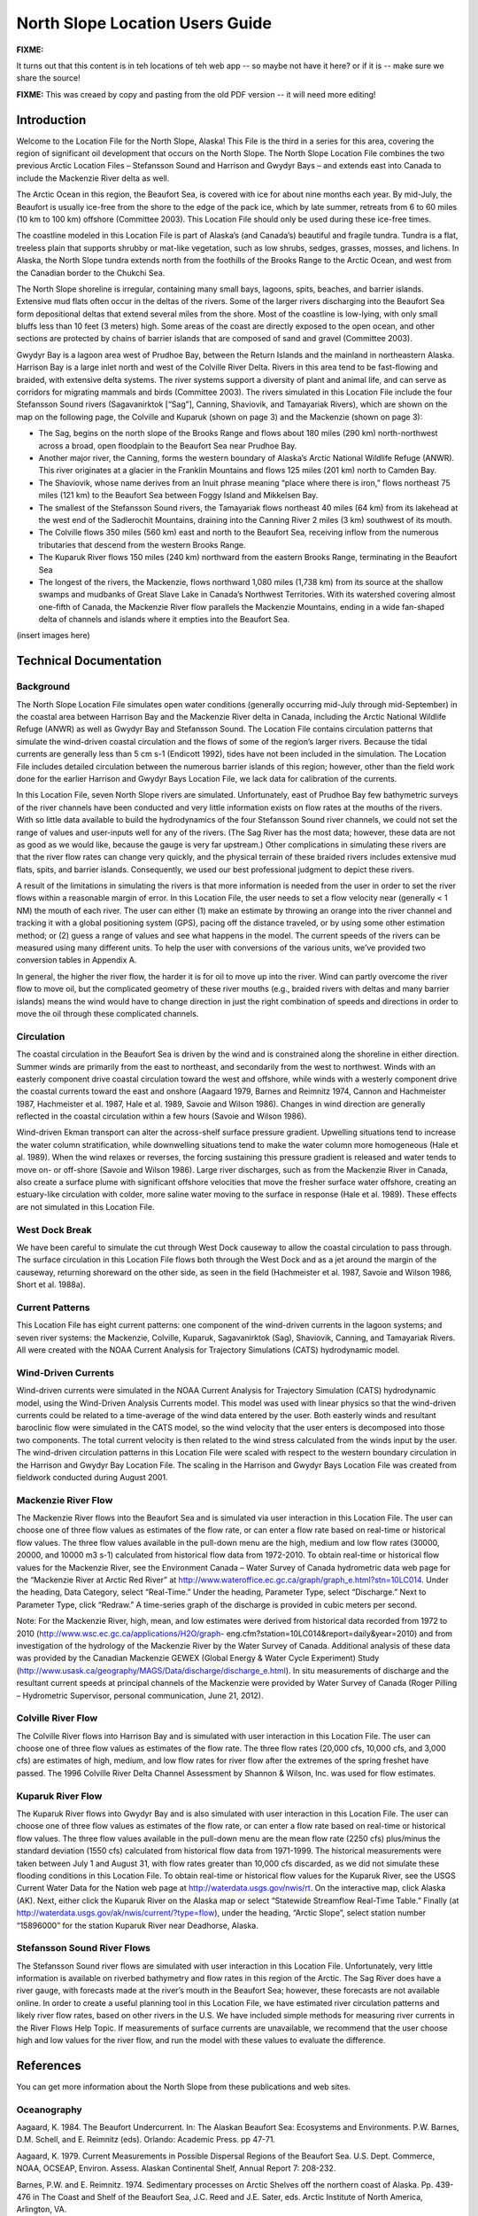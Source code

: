 .. _north_slope_tech:

################################
North Slope Location Users Guide
################################

**FIXME:**

It turns out that this content is in teh locations of teh web app -- so maybe not have it here?
or if it is -- make sure we share the source!


**FIXME:** This was creaed by copy and pasting from the old PDF version -- it will need more editing!


Introduction
------------

Welcome to the Location File for the North Slope, Alaska! This File is the third in a series for this area, covering the region of significant oil development that occurs on the North Slope. The North Slope Location File combines the two previous Arctic Location Files – Stefansson Sound and Harrison and Gwydyr Bays – and extends east into Canada to include the Mackenzie River delta as well.

The Arctic Ocean in this region, the Beaufort Sea, is covered with ice for about nine months each year. By mid-July, the Beaufort is usually ice-free from the shore to the edge of the pack ice, which by late summer, retreats from 6 to 60 miles (10 km to 100 km) offshore (Committee 2003). This Location File should only be used during these ice-free times.

The coastline modeled in this Location File is part of Alaska’s (and Canada’s) beautiful and fragile tundra. Tundra is a flat, treeless plain that supports shrubby or mat-like vegetation, such as low shrubs, sedges, grasses, mosses, and lichens. In Alaska, the North Slope tundra extends north from the foothills of the Brooks Range to the Arctic Ocean, and west from the Canadian border to the Chukchi Sea.

The North Slope shoreline is irregular, containing many small bays, lagoons, spits, beaches, and barrier islands. Extensive mud flats often occur in the deltas of the rivers. Some of the larger rivers discharging into the Beaufort Sea form depositional deltas that extend several miles from the shore. Most of the coastline is low-lying, with only small bluffs less than 10 feet (3 meters) high. Some areas of the coast are directly exposed to the open ocean, and other sections are protected by chains of barrier islands that are composed of sand and gravel (Committee 2003).

Gwydyr Bay is a lagoon area west of Prudhoe Bay, between the Return Islands and the mainland in northeastern Alaska. Harrison Bay is a large inlet north and west of the Colville River Delta. Rivers in this area tend to be fast-flowing and braided, with extensive delta systems. The river systems support a diversity of plant and animal life, and can serve as corridors for migrating mammals and birds (Committee 2003). The rivers simulated in this Location File include the four Stefansson Sound rivers (Sagavanirktok [“Sag”], Canning, Shaviovik, and Tamayariak Rivers), which are shown on the map on the following page, the Colville and Kuparuk (shown on page 3) and the Mackenzie (shown on page 3):

* The Sag, begins on the north slope of the Brooks Range and flows about 180 miles (290 km) north-northwest across a broad, open floodplain to the Beaufort Sea near Prudhoe Bay.

* Another major river, the Canning, forms the western boundary of Alaska’s Arctic National Wildlife Refuge (ANWR). This river originates at a glacier in the Franklin Mountains and flows 125 miles (201 km) north to Camden Bay.

* The Shaviovik, whose name derives from an Inuit phrase meaning “place where there is iron,” flows northeast 75 miles (121 km) to the Beaufort Sea between Foggy Island and Mikkelsen Bay.

* The smallest of the Stefansson Sound rivers, the Tamayariak flows northeast 40 miles (64 km) from its lakehead at the west end of the Sadlerochit Mountains, draining into the Canning River 2 miles (3 km) southwest of its mouth.

* The Colville flows 350 miles (560 km) east and north to the Beaufort Sea, receiving inflow from the numerous tributaries that descend from the western Brooks Range.

* The Kuparuk River flows 150 miles (240 km) northward from the eastern Brooks Range, terminating in the Beaufort Sea

* The longest of the rivers, the Mackenzie, flows northward 1,080 miles (1,738 km) from its source at the shallow swamps and mudbanks of Great Slave Lake in Canada’s Northwest Territories. With its watershed covering almost one-fifth of Canada, the Mackenzie River flow parallels the Mackenzie Mountains, ending in a wide fan-shaped delta of channels and islands where it empties into the Beaufort Sea.

(insert images here)

Technical Documentation
-----------------------

Background
..........

The North Slope Location File simulates open water conditions (generally occurring mid-July through mid-September) in the coastal area between Harrison Bay and the Mackenzie River delta in Canada, including the Arctic National Wildlife Refuge (ANWR) as well as Gwydyr Bay and Stefansson Sound. The Location File contains circulation patterns that simulate the wind-driven coastal circulation and the flows of some of the region’s larger rivers. Because the tidal currents are generally less than 5 cm s-1 (Endicott 1992), tides have not been included in the simulation. The Location File includes detailed circulation between the numerous barrier islands of this region; however, other than the field work done for the earlier Harrison and Gwydyr Bays Location File, we lack data for calibration of the currents.

In this Location File, seven North Slope rivers are simulated. Unfortunately, east of Prudhoe Bay few bathymetric surveys of the river channels have been conducted and very little information exists on flow rates at the mouths of the rivers. With so little data available to build the hydrodynamics of the four Stefansson Sound river channels, we could not set the range of values and user-inputs well for any of the rivers. (The Sag River has the most data; however, these data are not as good as we would like, because the gauge is very far upstream.) Other complications in simulating these rivers are that the river flow rates can change very quickly, and the physical terrain of these braided rivers includes extensive mud flats, spits, and barrier islands. Consequently, we used our best professional judgment to depict these rivers.

A result of the limitations in simulating the rivers is that more information is needed from the user in order to set the river flows within a reasonable margin of error. In this Location File, the user needs to set a flow velocity near (generally < 1 NM) the mouth of each river. The user can either (1) make an estimate by throwing an orange into the river channel and tracking it with a global positioning system (GPS), pacing off the distance traveled, or by using some other estimation method; or (2) guess a range of values and see what happens in the model. The current speeds of the rivers can be measured using many different units. To help the user with conversions of the various units, we’ve provided two conversion tables in Appendix A.

In general, the higher the river flow, the harder it is for oil to move up into the river. Wind can partly overcome the river flow to move oil, but the complicated geometry of these river mouths (e.g., braided rivers with deltas and many barrier islands) means the wind would have to change direction in just the right combination of speeds and directions in order to move the oil through these complicated channels.

Circulation
...........

The coastal circulation in the Beaufort Sea is driven by the wind and is constrained along the shoreline in either direction. Summer winds are primarily from the east to northeast, and secondarily from the west to northwest. Winds with an easterly component drive coastal circulation toward the west and offshore, while winds with a westerly component drive the coastal currents toward the east and onshore (Aagaard 1979, Barnes and Reimnitz 1974, Cannon and Hachmeister 1987, Hachmeister et al. 1987, Hale et al. 1989, Savoie and Wilson 1986). Changes in wind direction are generally reflected in the coastal circulation within a few hours (Savoie and Wilson 1986).

Wind-driven Ekman transport can alter the across-shelf surface pressure gradient. Upwelling situations tend to increase the water column stratification, while downwelling situations tend to make the water column more homogeneous (Hale et al. 1989). When the wind relaxes or reverses, the forcing sustaining this pressure gradient is released and water tends to move on- or off-shore (Savoie and Wilson 1986). Large river discharges, such as from the Mackenzie River in Canada, also create a surface plume with significant offshore velocities that move the fresher surface water offshore, creating
an estuary-like circulation with colder, more saline water moving to the surface in response (Hale et al. 1989). These effects are not simulated in this Location File.

West Dock Break
...............

We have been careful to simulate the cut through West Dock causeway to allow the coastal circulation to pass through. The surface circulation in this Location File flows both through the West Dock and as a jet around the margin of the causeway, returning shoreward on the other side, as seen in the field (Hachmeister et al. 1987, Savoie and Wilson 1986, Short et al. 1988a).

Current Patterns
................

This Location File has eight current patterns: one component of the wind-driven currents in the lagoon systems; and seven river systems: the Mackenzie, Colville, Kuparuk, Sagavanirktok (Sag), Shaviovik, Canning, and Tamayariak Rivers. All were created with the NOAA Current Analysis for Trajectory Simulations (CATS) hydrodynamic model.

Wind-Driven Currents
....................

Wind-driven currents were simulated in the NOAA Current Analysis for Trajectory Simulation (CATS) hydrodynamic model, using the Wind-Driven Analysis Currents model. This model was used with linear physics so that the wind-driven currents could be related to a time-average of the wind data entered by the user. Both easterly winds and resultant baroclinic flow were simulated in the CATS model, so the wind velocity that the user enters is decomposed into those two components. The total current velocity is then related to the wind stress calculated from the winds input by the user. The wind-driven circulation patterns in this Location File were scaled with respect to the western boundary circulation in the Harrison and Gwydyr Bay Location File. The scaling in the Harrison and Gwydyr Bays Location File was created from fieldwork conducted during August 2001.

Mackenzie River Flow
....................

The Mackenzie River flows into the Beaufort Sea and is simulated via user interaction in this Location File. The user can choose one of three flow values as estimates of the flow rate, or can enter a flow rate based on real-time or historical flow values.
The three flow values available in the pull-down menu are the high, medium and low flow rates (30000, 20000, and 10000 m3 s-1) calculated from historical flow data from 1972-2010.
To obtain real-time or historical flow values for the Mackenzie River, see the Environment Canada – Water Survey of Canada hydrometric data web page for the “Mackenzie River at Arctic Red River” at http://www.wateroffice.ec.gc.ca/graph/graph_e.html?stn=10LC014. Under the
heading, Data Category, select “Real-Time.” Under the heading, Parameter Type, select “Discharge.” Next to Parameter Type, click “Redraw.” A time-series graph of the discharge is provided in cubic meters per second.

Note: For the Mackenzie River, high, mean, and low estimates were derived from historical data recorded from 1972 to 2010 (http://www.wsc.ec.gc.ca/applications/H2O/graph- eng.cfm?station=10LC014&report=daily&year=2010) and from investigation of the hydrology of the Mackenzie River by the Water Survey of Canada. Additional analysis of these data was provided by the Canadian Mackenzie GEWEX (Global Energy & Water Cycle Experiment) Study (http://www.usask.ca/geography/MAGS/Data/discharge/discharge_e.html). In situ measurements of discharge and the resultant current speeds at principal channels of the Mackenzie were provided by Water Survey of Canada (Roger Pilling – Hydrometric Supervisor, personal communication, June 21, 2012).

Colville River Flow
...................

The Colville River flows into Harrison Bay and is simulated with user interaction in this Location File. The user can choose one of three flow values as estimates of the flow rate.
The three flow rates (20,000 cfs, 10,000 cfs, and 3,000 cfs) are estimates of high, medium, and low flow rates for river flow after the extremes of the spring freshet have passed. The 1996 Colville River Delta Channel Assessment by Shannon & Wilson, Inc. was used for flow estimates.

Kuparuk River Flow
..................

The Kuparuk River flows into Gwydyr Bay and is also simulated with user interaction in this Location File. The user can choose one of three flow values as estimates of the flow rate, or can enter a flow rate based on real-time or historical flow values.
The three flow values available in the pull-down menu are the mean flow rate (2250 cfs) plus/minus the standard deviation (1550 cfs) calculated from historical flow data from 1971-1999. The historical measurements were taken between July 1 and August 31, with flow rates greater than 10,000 cfs discarded, as we did not simulate these flooding conditions in this Location File.
To obtain real-time or historical flow values for the Kuparuk River, see the USGS Current Water Data for the Nation web page at http://waterdata.usgs.gov/nwis/rt. On the interactive map, click Alaska (AK). Next, either click the Kuparuk River on the Alaska map or select “Statewide Streamflow Real-Time Table.” Finally (at http://waterdata.usgs.gov/ak/nwis/current/?type=flow), under the heading, “Arctic Slope”, select station number “15896000” for the station Kuparuk River near Deadhorse, Alaska.

Stefansson Sound River Flows
............................

The Stefansson Sound river flows are simulated with user interaction in this Location File. Unfortunately, very little information is available on riverbed bathymetry and flow rates in this region of the Arctic. The Sag River does have a river gauge, with forecasts made at the river’s mouth in the Beaufort Sea; however, these forecasts are not available online. In order to create a useful planning tool in this Location File, we have estimated river circulation patterns and likely river flow rates, based on other rivers in the U.S. We have included simple methods for measuring river currents in the River Flows Help Topic. If measurements of surface currents are unavailable, we recommend that the user choose high and low values for the river flow, and run the model with these values to evaluate the difference.

References
----------

You can get more information about the North Slope from these publications and web sites.

Oceanography
............
Aagaard, K. 1984. The Beaufort Undercurrent. In: The Alaskan Beaufort Sea: Ecosystems and Environments. P.W. Barnes, D.M. Schell, and E. Reimnitz (eds). Orlando: Academic Press. pp 47-71.

Aagaard, K. 1979. Current Measurements in Possible Dispersal Regions of the Beaufort Sea. U.S. Dept. Commerce, NOAA, OCSEAP, Environ. Assess. Alaskan Continental Shelf, Annual Report 7: 208-232.

Barnes, P.W. and E. Reimnitz. 1974. Sedimentary processes on Arctic Shelves off the northern coast of Alaska. Pp. 439-476 in The Coast and Shelf of the Beaufort Sea, J.C. Reed and J.E. Sater, eds. Arctic Institute of North America, Arlington, VA.

Cannon, T. and L. Hachmeister. 1987. Integration and Assessment. Part I, Chapter 2 in 1985 Final Report for the Endicott Environmental Monitoring Program. Prepared by Envirosphere Company for U.S. Army Corps of Engineers, Alaska District, Anchorage, Alaska.

1988 Endicott Environmental Monitoring Program Final Report: Oceanography. 1992. Prepared by Science Applications International Corporation for U.S. Army Corps of Engineers, Alaska District.

Environmental Protection Agency (EPA), Region 10. 1988. Causeways in the Alaskan Beaufort Sea. Technical Report 910/9-88-218. Anchorage: Alaska Operations Office. 25 pp.

Hachmeister, L.E., K.S. Short, K.B. Winnick, G.C. Schrader, and J.W. Johannessen. 1987. Oceanographic Monitoring. Part III, Chapter 3 in 1985 Final Report for the Endicott Environmental Monitoring Program. Prepared by Envirosphere Company for U.S. Army Corps of Engineers, Alaska District, Anchorage, Alaska. 162 pp. + appendices.

Hale, D.A., M.J. Hameedi, L.E. Hachmeister, and W.J. Stringer. 1989. Effects of the West Dock Causeway on Nearshore Oceanographic Processes in the Vicinity of Prudhoe Bay, Alaska. Technical Report. Anchorage: NOAA, Ocean Assessments Division. 50 pp.

Hanzlick, D., C. Schrader, and L. Hachmeister. 1988. Ice Breakup/Freezeup. Part III, Chapter 1 in 1987 Draft Report for the Endicott Environmental Monitoring Program. Prepared by Envirosphere Company for U.S. Army Corps of Engineers, Alaska District, Anchorage, Alaska. 49 pp. + appendices.

Hummer, P.G. 1988. Meteorology. Part II, Chapter 1 in 1987 Draft Report for the Endicott Environmental Monitoring Program. Prepared by Envirosphere Company for U.S. Army Corps of Engineers, Alaska District, Anchorage, Alaska.

Savoie, M.A. and D.E. Wilson. 1986. Physical Processes Monitoring Program - 1984, final report. In: Prudhoe Bay Waterflood Environmental Monitoring Program - 1984. Prepared by Kinnetic Laboratories, Inc. for U.S. Army Corps of Engineers, Alaska District, Anchorage, Alaska. 195 pp + appendices.

Schrader, G.C. and L.E. Hachmeister. 1987. Ice Breakup/Freezeup Monitoring. Part III, Chapter 1 in 1986 Draft Report for the Endicott Environmental Monitoring Program. Prepared by Envirosphere Company for U.S. Army Corps of Engineers, Alaska District, Anchorage, Alaska. 49 pp.

Short, K.S., G.C. Schrader, L.E. Hachmeister, and C.J. Van Zee. 1988a. Oceanographer. Part II, Chapter 3 in 1986 Draft Report for the Endicott Environmental Monitoring Program. Prepared by Envirosphere Company for U.S. Army Corps of Engineers, Alaska District, Anchorage, Alaska. 276 pp. + appendices.

Short, K.S., C.D. Janzen, C.J. Van Zee, and D.J. Hanzlick. 1988b. Oceanography. Part II, Chapter 3 in 1987 Draft Report of the Endicott Environmental Monitoring Program. Prepared by Envirosphere Company for U.S. Army Corps of Engineers, Alaska District, Anchorage, Alaska. 171 pp. + appendices.

St. Martin, J.W. 1987. Arctic Drifting Buoy Data: 1979-1985. Technical Report CG-D-10- 87. Prepared by U.S. Coast Guard, Research and Development Center, Avery Point, Groton, CT for Department of Transportation, U.S. Coast Guard, Office of Research and Development, Washington, D.C.

Stringer, W.J. 1987. Ice Breakup/Freezeup. Part III, Chapter 1 in 1985 Final Report for the Endicott Environmental Monitoring Program. Prepared by Envirosphere Company for U.S. Army Corps of Engineers, Alaska District, Anchorage, Alaska.

Hydrography
...........

Hydrocon Engineering (Continental) Ltd. 1982. Point Thomson Development Hydrologic Studies. Prepared for Exxon Company, USA, Production Department, Western Division. Calgary, AB: Hydrocon Engineering (Continental) Ltd. 93 pp. + appendices.

Dames & Moore. 1983. Data Report: Point Thomson Development, Alaska, 1983 Hydrology Program. Prepared for Exxon Company, USA, Production Department, Western Division. Golden, CO: Dames & Moore. 58 pp. + appendices.

Committee on Cumulative Environmental Effects of Oil and Gas Activities on Alaska’s North Slope. 2003. Cumulative Environmental Effects of Oil and Gas Activities on Alaska’s North Slope. Washington, D.C.: The National Academies Press. 160 pp. + appendices.

McNamara, J.P., D.L. Kane, and L.D. Hinzman (1998). An analysis of streamflow hydrology in the Kuparuk River Basin, Arctic Alaska: a nested watershed approach. Journal of Hydrology 206: 39-57.

Shannon & Wilson, Inc. 1996. 1996 Colville River Delta Channel Assessment, Colville River Delta, North Slope, Alaska. Fairbanks, AK: Shannon & Wilson, Inc. 9 pp. + appendices.

Wind and Weather
................

National Weather Service Forecast Office (NWSFO), Fairbanks, Alaska.
http://pafg.arh.noaa.gov/

A zone forecast for Zone 203, Central Beaufort Sea Coast (including Nuiqsut, Prudhoe Bay, Alpine, Deadhorse, Kuparuk).
http://pafg.arh.noaa.gov/zonefcst.php?zone=AKZ203

A zone forecast for Zone 204, Eastern Beaufort Sea Coast (including Kaktovik, Flaxman Island).
http://pafg.arh.noaa.gov/zonefcst.php?zone=AKZ204

NWSFO pages include links to other forecasts, satellite pictures, weather history, and related information.
Interactive Weather Information Network--National Weather Service (NWS)
http://www.nws.noaa.gov/view/largemap.php

To obtain weather reports and forecasts for this region, click AK on the U.S. map, then click Deadhorse or Barrow on the Alaska map.

NOAA/NOS Center for Operational Oceanographic Products and Services (CO-OPS)
http://co-ops.nos.noaa.gov/geo.shtml?location=9497645

Retrieve environmental data recently collected at National Ocean Service data collection platforms and stored in the CO-OPS databases. Click the links under “Products” to view the form you can use to retrieve data. Follow these steps to view current wind observations for station 9497645, Prudhoe Bay, AK:

1. Check that “Prudhoe Bay, AK 9497645 ” is shown atop the Products links. 2. Click “Meteorological Obs.” in the Products links.
3. At the bottom of the page, enter beginning and ending dates for the data you’d like to view.
4. Select either Imperial or metric data units, then select a Time Zone (local [includes daylight savings], GMT [Greenwich Mean Time], or LST [Local Standard Time, doesn’t shift with daylight savings]).
5. Click the “View Data” button to see the data in tabular form, or click the “View Plot” button to see the data in graphical form. Wind direction is provided in degrees true.

Oil Spill Response
------------------

NOAA’s Office of Response and Restoration, Emergency Response Division (ERD)
http://response.restoration.noaa.gov
Tools and information for emergency responders and planners, and others concerned about the effects of oil and hazardous chemicals in our waters and along our coasts.

Acknowledgements
----------------
We would like to thank British Petroleum for sponsoring the fieldwork in Gwydyr Bay from August 16-20, 2001, as well as Alaska Clean Seas, which arranged for boats and personnel to assist NOAA/OR&R/ERD personnel during three days of sampling trips.

Additional thanks to Environment Canada – Water Survey of Canada (http://www.ec.gc.ca/rhc-wsc/) for access to hydrometric data for the Mackenzie River watershed.

Appendix A
----------

**NOTE:** this table needs help!

The following table provides rough equivalents for these units that may be used to express current speed:
* knots
* meters/second (m/s)
* centimeters/second (cm/s)
* yards/minute (yd/min)
* yards/30 seconds (yd/30s)
* miles/hour (mph)
North Slope

knots


m/s


cm/s


yd/min


yd/30s


mph

0.5
0.26
25.72
16.88
8.44
0.58
1.0
0.51
51.44
33.76
16.88
1.15
1.5

0.77

77.17

50.63

25.32

1.73

2.0
1.03
102.89
67.51
33.76
2.30

2.5

1.29

128.61

84.39

42.20

2.88
3.0
1.54
154.33
101.27
50.63
3.45
4.0
2.06
205.78
135.02
67.51
4.60
5.0
2.57
257.22
168.78
84.39
5.75


The following table contains conversion factors for the units of measure listed above.

**NOTE:** maybe this should be replaced by a reference to NUCOS instead?

To convert units, choose a unit from the left column, then read across the line to convert it to knots, meters/second (m/s), centimeters/second (cm/s), yards/minute (yd/min), yards/30 seconds (yd/30s), or miles/hour (mph). For example, to convert 1 knot to meters/second, you would multiply it by 0.514444. To convert it to centimeters/second, multiply it by 51.444393. To convert 1 knot to yards/minute, multiply it by 33.756197, and so on.



knots


m/s


cm/s


yd/min


yd/30s


mph


knots

--
0.514444
51.444393
33.756197
16.8780985
1.150779

m/s

1.943844
--
100.00
65.616798
32.808399
2.236936


cm/s


0.019438

0.01

--

0.656168

0.328084

0.022369

yd/min

0.029624
0.01524
1.524
--
0.5
0.034091

yd/30s

0.014812
0.00762
0.762
2.00
--
.0170455

mph

0.868976
0.44704
44.704
29.333333
14.6666665
--
